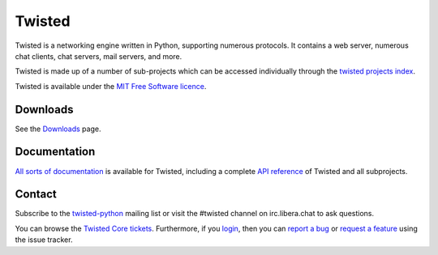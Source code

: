 Twisted
#######


Twisted is a networking engine written in Python, supporting numerous protocols.  It contains a web server, numerous chat clients, chat servers, mail servers, and more.

Twisted is made up of a number of sub-projects which can be accessed individually through the `twisted projects index </content/pages/Twisted/TwistedProjects.html>`_.

Twisted is available under the `MIT Free Software licence <http://www.opensource.org/licenses/mit-license.php>`_.

Downloads
=========

See the `Downloads </content/pages/Downloads.html>`_ page.

Documentation
=============

`All sorts of documentation <http://twistedmatrix.com/projects/core/documentation/>`_ is available for Twisted, including a complete `API reference <http://twistedmatrix.com/documents/current/api/>`_ of Twisted and all subprojects.

Contact 
========

Subscribe to the `twisted-python <http://twistedmatrix.com/cgi-bin/mailman/listinfo/twisted-python>`_ mailing list or visit the #twisted channel on irc.libera.chat to ask questions.

You can browse the `Twisted Core tickets <http://fixme.com/query:status=new|assigned|reopened&component=core>`_. Furthermore, if you `login <https://twistedmatrix.com/trac/fixme/github/login>`_, then you can `report a bug <http://twistedmatrix.com/trac/fixme/newticket?type=defect&component=core>`_ or `request a feature <http://twistedmatrix.com/trac/fixme/newticket?type=enhancement&component=core>`_ using the issue tracker.
